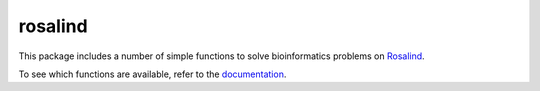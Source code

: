 rosalind
========

This package includes a number of simple functions to solve bioinformatics problems on `Rosalind <https://rosalind.info>`_.

To see which functions are available, refer to the `documentation <https://slebedeva-rosalind.readthedocs.io/en/latest/>`_.


